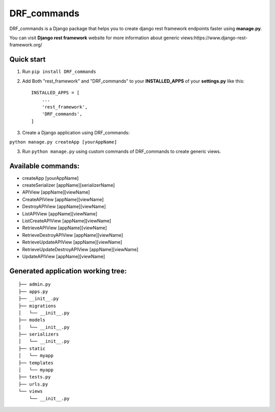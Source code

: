 ============
DRF_commands
============

DRF\_commands is a Django package that helps you to create django rest
framework endpoints faster using **manage.py**.

You can visit **Django rest framework** website for more information
about generic views:https://www.django-rest-framework.org/

Quick start
-----------

1. Run ``pip install DRF_commands``
2. Add Both "rest_framework" and "DRF_commands" to your
   **INSTALLED_APPS** of your **settings.py** like this::

           INSTALLED_APPS = [
               ...
               'rest_framework',
               'DRF_commands',
           ]

3. Create a Django application using DRF_commands:

``python manage.py createApp [yourAppName]``

3. Run ``python manage.py`` using custom commands of DRF_commands to create generic views.

Available commands:
-------------------
- createApp [yourAppName]
- createSerializer [appName][serializerName]
- APIView [appName][viewName]
- CreateAPIView [appName][viewName]
- DestroyAPIView [appName][viewName]
- ListAPIView [appName][viewName]
- ListCreateAPIView [appName][viewName]
- RetrieveAPIView [appName][viewName]
- RetrieveDestroyAPIView [appName][viewName]
- RetrieveUpdateAPIView [appName][viewName]
- RetrieveUpdateDestroyAPIView [appName][viewName]
- UpdateAPIView [appName][viewName]

Generated application working tree:
-----------------------------------

::

    ├── admin.py
    ├── apps.py
    ├── __init__.py
    ├── migrations
    │   └── __init__.py
    ├── models
    │   └── __init__.py
    ├── serializers
    │   └── __init__.py
    ├── static
    │   └── myapp
    ├── templates
    │   └── myapp
    ├── tests.py
    ├── urls.py
    └── views
        └── __init__.py




